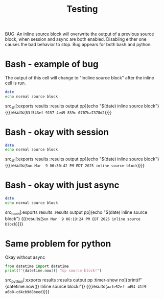 #+title: Testing

BUG: An inline source block will overwrite the output of a previous source block, when session and async are both enabled. Disabling either one causes the bad behavior to stop. Bug appears for both bash and python.

* Bash - example of bug
:PROPERTIES:
:header-args: :results output :async t :session bash_async
:END:

The output of this cell will change to "incline source block" after the inline cell is run.
#+begin_src sh
date
echo normal source block
#+end_src

#+RESULTS:
: Sun Mar  9 07:16:30 PM EDT 2025 inline source block


src_sh[:exports results :results output pp]{echo "$(date) inline source block"} {{{results(=83f543ef-9157-4e49-839c-0707ba7378d2=)}}}


* Bash - okay with session

:PROPERTIES:
:header-args: :results output :session bash_no_async
:END:

#+begin_src sh
date
echo normal source block
#+end_src

#+RESULTS:
| Sun    | Mar    |     9 | 06:30:38 | PM | EDT | 2025 |
| normal | source | block |          |    |     |      |

src_sh[:exports results :results output pp]{echo "$(date) inline source block"} {{{results(=Sun Mar  9 06:30:42 PM EDT 2025 inline source block=)}}}

* Bash - okay with just async
:PROPERTIES:
:header-args: :results output :async yes
:END:

#+begin_src bash
date
echo normal source block
#+end_src

#+RESULTS:
: Sun Mar  9 06:19:10 PM EDT 2025
: normal source block

src_bash[:exports results :results output pp]{echo "$(date) inline source block"} {{{results(=Sun Mar  9 06:19:24 PM EDT 2025 inline source block=)}}}

* Same problem for python
:PROPERTIES:
:header-args: :results output drawer :python "nix-shell --run python" :tangle yes :session python_async :async t
:END:

Okay without async

#+begin_src python
from datetime import datetime
print(f"{datetime.now()} Top source block!")
#+end_src

#+RESULTS:
:results:
2025-03-09 18:20:23.816122 Inline source block!
:end:

src_python[:exports results :results output pp :timer-show no]{print(f"{datetime.now()} Inline source block!")} {{{results(=aafe52ef-ad94-41f9-a6b8-cd4cb9d8beed=)}}}

